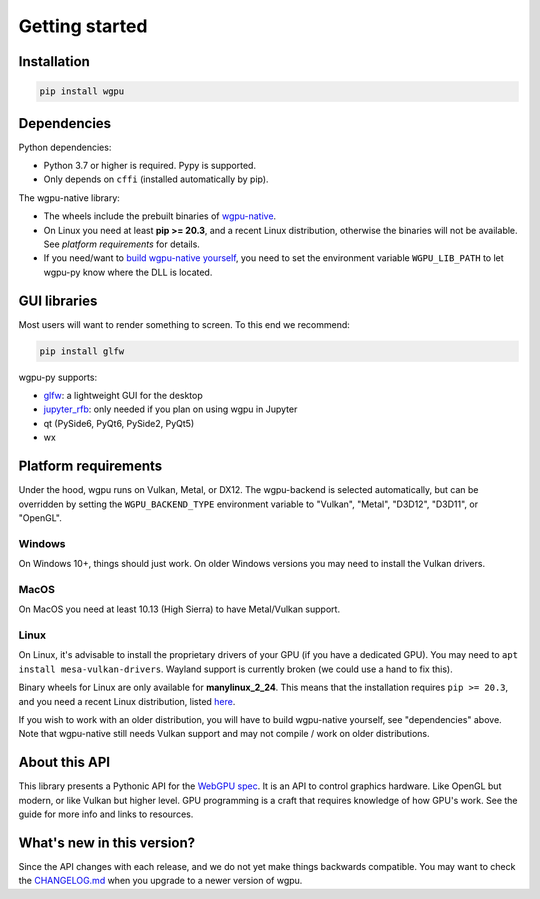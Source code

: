 ---------------
Getting started
---------------

Installation
------------

.. code-block:: bash

    pip install wgpu


Dependencies
------------

Python dependencies:

* Python 3.7 or higher is required. Pypy is supported.
* Only depends on ``cffi`` (installed automatically by pip).

The wgpu-native library:

* The wheels include the prebuilt binaries of `wgpu-native <https://github.com/gfx-rs/wgpu-native>`_.
* On Linux you need at least **pip >= 20.3**, and a recent Linux distribution, otherwise the binaries will not be available. See *platform requirements* for details.
* If you need/want to `build wgpu-native yourself <https://github.com/gfx-rs/wgpu-native/wiki/Getting-Started>`_, you need to set the environment variable ``WGPU_LIB_PATH`` to let wgpu-py know where the DLL is located.


GUI libraries
-------------

Most users will want to render something to screen. To this end we recommend:

.. code-block:: bash

    pip install glfw

wgpu-py supports:

* `glfw <https://github.com/FlorianRhiem/pyGLFW>`_: a lightweight GUI for the desktop
* `jupyter_rfb <https://jupyter-rfb.readthedocs.io/en/latest/>`_: only needed if you plan on using wgpu in Jupyter
* qt (PySide6, PyQt6, PySide2, PyQt5)
* wx


Platform requirements
---------------------

Under the hood, wgpu runs on Vulkan, Metal, or DX12. The wgpu-backend
is selected automatically, but can be overridden by setting the
``WGPU_BACKEND_TYPE`` environment variable to "Vulkan", "Metal", "D3D12",
"D3D11", or "OpenGL".

Windows
=======

On Windows 10+, things should just work. On older Windows versions you
may need to install the Vulkan drivers.

MacOS
=====

On MacOS you need at least 10.13 (High Sierra) to have Metal/Vulkan support.

Linux
=====

On Linux, it's advisable to install the proprietary drivers of your GPU
(if you have a dedicated GPU). You may need to ``apt install
mesa-vulkan-drivers``. Wayland support is currently broken (we could use
a hand to fix this).

Binary wheels for Linux are only available for **manylinux_2_24**.
This means that the installation requires ``pip >= 20.3``, and you need
a recent Linux distribution, listed `here <https://github.com/pypa/manylinux#manylinux>`_.

If you wish to work with an older distribution, you will have to build
wgpu-native yourself, see "dependencies" above. Note that wgpu-native
still needs Vulkan support and may not compile / work on older
distributions.


About this API
--------------

This library presents a Pythonic API for the `WebGPU spec
<https://gpuweb.github.io/gpuweb/>`_. It is an API to control graphics
hardware. Like OpenGL but modern, or like Vulkan but higher level.
GPU programming is a craft that requires knowledge of how GPU's work.
See the guide for more info and links to resources.


What's new in this version?
---------------------------

Since the API changes with each release, and we do not yet make things
backwards compatible. You may want to check the `CHANGELOG.md <https://github.com/pygfx/wgpu-py/blob/main/CHANGELOG.md>`_
when you upgrade to a newer version of wgpu.
